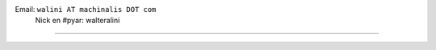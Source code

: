 .. title: Walter Alini


Email: ``walini AT machinalis DOT com``
 Nick en #pyar: walteralini

-------------------------



.. ############################################################################


